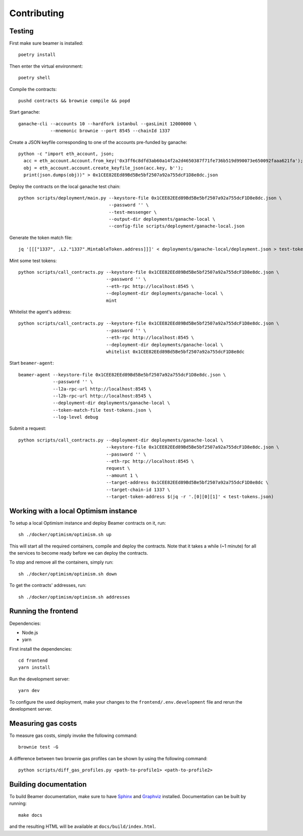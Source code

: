 Contributing
============

Testing
-------

First make sure beamer is installed::

    poetry install

Then enter the virtual environment::

    poetry shell

Compile the contracts::

    pushd contracts && brownie compile && popd

Start ganache::

    ganache-cli --accounts 10 --hardfork istanbul --gasLimit 12000000 \
                --mnemonic brownie --port 8545 --chainId 1337

Create a JSON keyfile corresponding to one of the accounts pre-funded by ganache::

    python -c "import eth_account, json;
      acc = eth_account.Account.from_key('0x3ff6c8dfd3ab60a14f2a2d4650387f71fe736b519d990073e650092faaa621fa');
      obj = eth_account.account.create_keyfile_json(acc.key, b'');
      print(json.dumps(obj))" > 0x1CEE82EEd89Bd5Be5bf2507a92a755dcF1D8e8dc.json

Deploy the contracts on the local ganache test chain::

    python scripts/deployment/main.py --keystore-file 0x1CEE82EEd89Bd5Be5bf2507a92a755dcF1D8e8dc.json \
                                      --password '' \
                                      --test-messenger \
                                      --output-dir deployments/ganache-local \
                                      --config-file scripts/deployment/ganache-local.json

Generate the token match file::

    jq '[[["1337", .L2."1337".MintableToken.address]]]' < deployments/ganache-local/deployment.json > test-tokens.json

Mint some test tokens::

    python scripts/call_contracts.py --keystore-file 0x1CEE82EEd89Bd5Be5bf2507a92a755dcF1D8e8dc.json \
                                     --password '' \
                                     --eth-rpc http://localhost:8545 \
                                     --deployment-dir deployments/ganache-local \
                                     mint

Whitelist the agent's address::

    python scripts/call_contracts.py --keystore-file 0x1CEE82EEd89Bd5Be5bf2507a92a755dcF1D8e8dc.json \
                                     --password '' \
                                     --eth-rpc http://localhost:8545 \
                                     --deployment-dir deployments/ganache-local \
                                     whitelist 0x1CEE82EEd89Bd5Be5bf2507a92a755dcF1D8e8dc

Start ``beamer-agent``::

    beamer-agent --keystore-file 0x1CEE82EEd89Bd5Be5bf2507a92a755dcF1D8e8dc.json \
                 --password '' \
                 --l2a-rpc-url http://localhost:8545 \
                 --l2b-rpc-url http://localhost:8545 \
                 --deployment-dir deployments/ganache-local \
                 --token-match-file test-tokens.json \
                 --log-level debug

Submit a request::

    python scripts/call_contracts.py --deployment-dir deployments/ganache-local \
                                     --keystore-file 0x1CEE82EEd89Bd5Be5bf2507a92a755dcF1D8e8dc.json \
                                     --password '' \
                                     --eth-rpc http://localhost:8545 \
                                     request \
                                     --amount 1 \
                                     --target-address 0x1CEE82EEd89Bd5Be5bf2507a92a755dcF1D8e8dc \
                                     --target-chain-id 1337 \
                                     --target-token-address $(jq -r '.[0][0][1]' < test-tokens.json)


Working with a local Optimism instance
--------------------------------------

To setup a local Optimism instance and deploy Beamer contracts on it,
run::

    sh ./docker/optimism/optimism.sh up

This will start all the required containers, compile and deploy the contracts.
Note that it takes a while (~1 minute) for all the services to become ready
before we can deploy the contracts.

To stop and remove all the containers, simply run::

    sh ./docker/optimism/optimism.sh down

To get the contracts' addresses, run::

    sh ./docker/optimism/optimism.sh addresses


Running the frontend
--------------------

Dependencies:

* Node.js
* yarn

First install the dependencies::

    cd frontend
    yarn install

Run the development server::

    yarn dev

To configure the used deployment, make your changes to the
``frontend/.env.development`` file and rerun the development server.


Measuring gas costs
-------------------

To measure gas costs, simply invoke the following command::

   brownie test -G

A difference between two brownie gas profiles can be shown by using the
following command::

   python scripts/diff_gas_profiles.py <path-to-profile1> <path-to-profile2>


Building documentation
----------------------

To build Beamer documentation, make sure to have `Sphinx <https://www.sphinx-doc.org>`_
and `Graphviz <http://graphviz.org>`_ installed. Documentation can be built by running::

   make docs

and the resulting HTML will be available at ``docs/build/index.html``.

